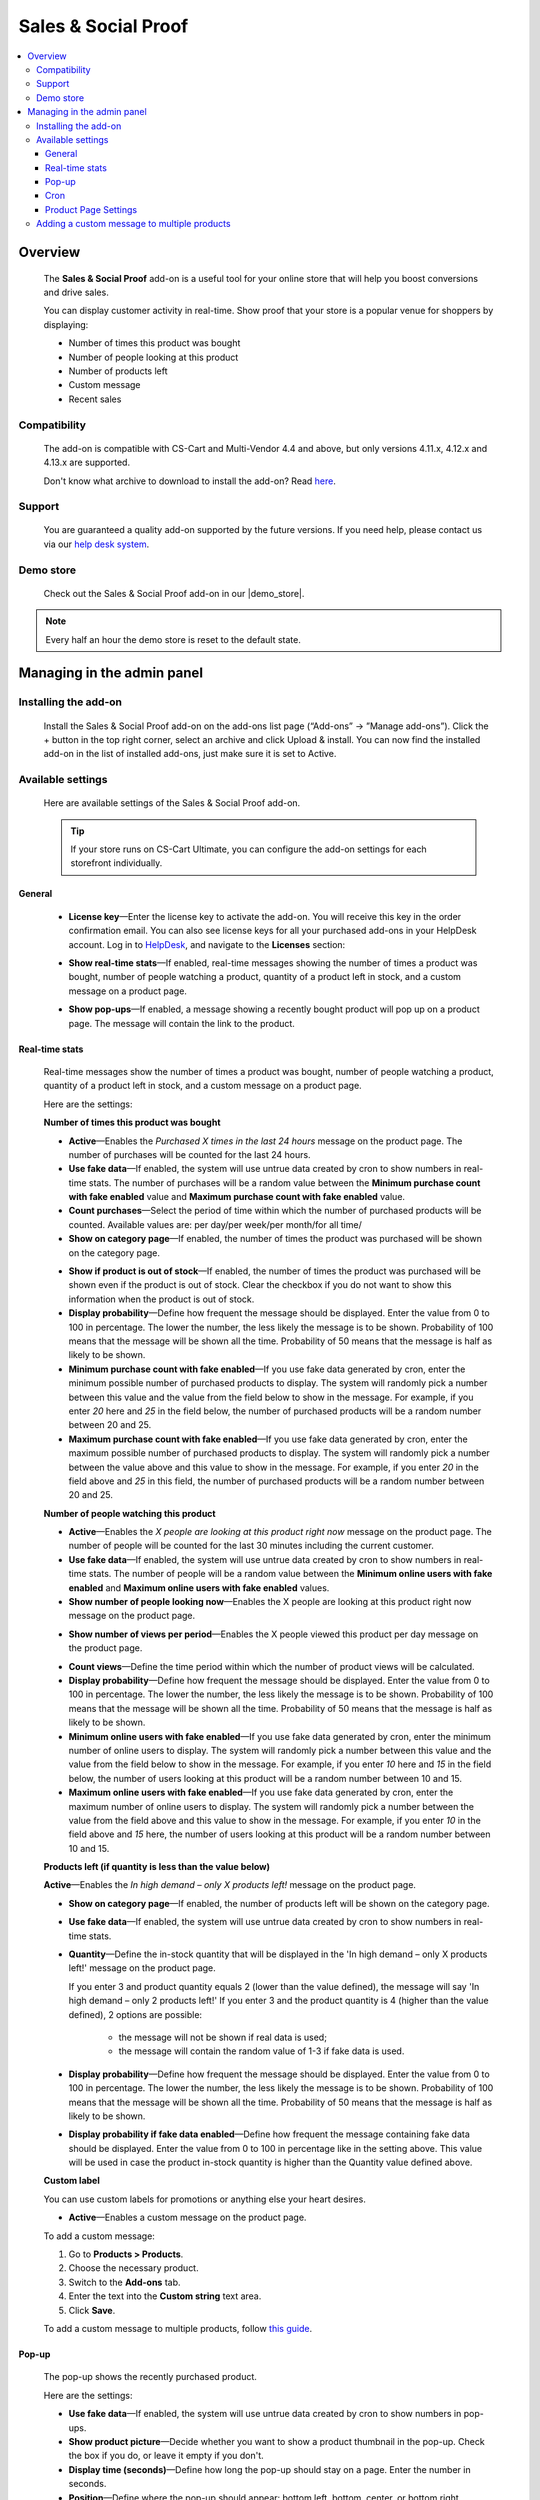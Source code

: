 ********************
Sales & Social Proof
********************

.. raw:: html

    <div class="buy-now">
        <a href="https://marketplace.simtechdev.com/landing/100000171" class="btn buy-now__btn">Buy now</a>
    </div>



.. contents::
    :local: 
    :depth: 3

--------
Overview
--------

    The **Sales & Social Proof** add-on is a useful tool for your online store that will help you boost conversions and drive sales.

    You can display customer activity in real-time. Show proof that your store is a popular venue for shoppers by displaying:

    - Number of times this product was bought

    - Number of people looking at this product

    - Number of products left

    - Custom message

    - Recent sales

    .. fancybox:: img/social-proof-product-page-new.png
        :alt: Sales & Social Proof product page

=============
Compatibility
=============

    The add-on is compatible with CS-Cart and Multi-Vendor 4.4 and above, but only versions 4.11.x, 4.12.x and 4.13.x are supported.

    Don't know what archive to download to install the add-on? Read `here <https://www.simtechdev.com/docs/faq/index.html#what-archive-do-i-download>`_.

=======
Support
=======

    You are guaranteed a quality add-on supported by the future versions. If you need help, please contact us via our `help desk system <http://www.simtechdev.com/helpdesk>`_.

==========
Demo store
==========

    Check out the Sales & Social Proof add-on in our |demo_store|.

.. |demo_store| raw:: html

   <!--noindex--><a href="https://sales-and-social-proof.demo.simtechdev.com" target="_blank" rel="nofollow">demo store</a><!--/noindex-->

.. note::
    
    Every half an hour the demo store is reset to the default state.

---------------------------
Managing in the admin panel
---------------------------

=====================
Installing the add-on
=====================

    Install the Sales & Social Proof add-on on the add-ons list page (“Add-ons” → ”Manage add-ons”). Click the + button in the top right corner, select an archive and click Upload & install. You can now find the installed add-on in the list of installed add-ons, just make sure it is set to Active.

    .. fancybox:: img/social-proof-add-on-install.png
        :alt: Sales & Social Proof add-on

==================
Available settings
==================

    Here are available settings of the Sales & Social Proof add-on.

    .. tip::

        If your store runs on CS-Cart Ultimate, you can configure the add-on settings for each storefront individually.

+++++++
General
+++++++

    .. fancybox:: img/sales-and-social-proof-general-settings.png
        :alt: Sales & Social Proof add-on

    * **License key**—Enter the license key to activate the add-on. You will receive this key in the order confirmation email. You can also see license keys for all your purchased add-ons in your HelpDesk account. Log in to `HelpDesk <https://www.simtechdev.com/helpdesk>`_, and navigate to the **Licenses** section:

    .. fancybox:: img/licenses.png
        :alt: Sales & Social Proof add-on

    * **Show real-time stats**—If enabled, real-time messages showing the number of times a product was bought, number of people watching a product, quantity of a product left in stock, and a custom message on a product page.

    .. fancybox:: img/social-proof-real-time-stats-new.png
        :alt: Social Proof real-time stats

    * **Show pop-ups**—If enabled, a message showing a recently bought product will pop up on a product page. The message will contain the link to the product.

    .. fancybox:: img/social-proof-popup-new.png
        :alt: Social Proof pop-ups

+++++++++++++++
Real-time stats
+++++++++++++++

    Real-time messages show the number of times a product was bought, number of people watching a product, quantity of a product left in stock, and a custom message on a product page.

    .. fancybox:: img/social-proof-product-page-11.png
        :alt: Social Proof product page

    Here are the settings:

    **Number of times this product was bought**

    .. image:: img/social-proof-products-purchased.png
        :alt: Social Proof add-on

    .. fancybox:: img/sales-and-social-proof-real-time-stats-1.png
        :alt: Social Proof add-on

    * **Active**—Enables the *Purchased X times in the last 24 hours* message on the product page. The number of purchases will be counted for the last 24 hours.
    
    * **Use fake data**—If enabled, the system will use untrue data created by cron to show numbers in real-time stats. The number of purchases will be a random value between the **Minimum purchase count with fake enabled** value and **Maximum purchase count with fake enabled** value.

    * **Count purchases**—Select the period of time within which the number of purchased products will be counted. Available values are: per day/per week/per month/for all time/

    * **Show on category page**—If enabled, the number of times the product was purchased will be shown on the category page.

    .. fancybox:: img/sales-and-social-proof-category-page-1.png
        :alt: Social Proof add-on

    * **Show if product is out of stock**—If enabled, the number of times the product was purchased will be shown even if the product is out of stock. Clear the checkbox if you do not want to show this information when the product is out of stock.

    * **Display probability**—Define how frequent the message should be displayed. Enter the value from 0 to 100 in percentage. The lower the number, the less likely the message is to be shown. Probability of 100 means that the message will be shown all the time. Probability of 50 means that the message is half as likely to be shown.

    * **Minimum purchase count with fake enabled**—If you use fake data generated by cron, enter the minimum possible number of purchased products to display. The system will randomly pick a number between this value and the value from the field below to show in the message. For example, if you enter *20* here and *25* in the field below, the number of purchased products will be a random number between 20 and 25.

    * **Maximum purchase count with fake enabled**—If you use fake data generated by cron, enter the maximum possible number of purchased products to display. The system will randomly pick a number between the value above and this value to show in the message. For example, if you enter *20* in the field above and *25* in this field, the number of purchased products will be a random number between 20 and 25.

    **Number of people watching this product**

    .. image:: img/social-proof-people-watching.png
        :alt: Social Proof add-on

    .. fancybox:: img/sales-and-social-proof-real-time-stats-2.png
        :alt: Social Proof add-on

    * **Active**—Enables the *X people are looking at this product right now* message on the product page. The number of people will be counted for the last 30 minutes including the current customer.

    * **Use fake data**—If enabled, the system will use untrue data created by cron to show numbers in real-time stats. The number of people will be a random value between the **Minimum online users with fake enabled** and **Maximum online users with fake enabled** values.

    * **Show number of people looking now**—Enables the X people are looking at this product right now message on the product page.
 
    .. image:: img/message-a.png

    * **Show number of views per period**—Enables the X people viewed this product per day message on the product page.

    .. image:: img/message-b.png

    * **Count views**—Define the time period within which the number of product views will be calculated.

    * **Display probability**—Define how frequent the message should be displayed. Enter the value from 0 to 100 in percentage. The lower the number, the less likely the message is to be shown. Probability of 100 means that the message will be shown all the time. Probability of 50 means that the message is half as likely to be shown.

    * **Minimum online users with fake enabled**—If you use fake data generated by cron, enter the minimum number of online users to display. The system will randomly pick a number between this value and the value from the field below to show in the message. For example, if you enter *10* here and *15* in the field below, the number of users looking at this product will be a random number between 10 and 15.

    * **Maximum online users with fake enabled**—If you use fake data generated by cron, enter the maximum number of online users to display. The system will randomly pick a number between the value from the field above and this value to show in the message. For example, if you enter *10* in the field above and *15* here, the number of users looking at this product will be a random number between 10 and 15.

    **Products left (if quantity is less than the value below)**

    .. image:: img/social-proof-products-left.png

    .. fancybox:: img/sales-and-social-proof-real-time-stats-3.png
        :alt: Social Proof add-on

    **Active**—Enables the *In high demand – only X products left!* message on the product page.

    * **Show on category page**—If enabled, the number of products left will be shown on the category page.

    .. fancybox:: img/show-on-category-page.png
        :alt: Social Proof add-on

    * **Use fake data**—If enabled, the system will use untrue data created by cron to show numbers in real-time stats.

    * **Quantity**—Define the in-stock quantity that will be displayed in the 'In high demand – only X products left!' message on the product page.

      If you enter 3 and product quantity equals 2 (lower than the value defined), the message will say 'In high demand – only 2 products left!'
      If you enter 3 and the product quantity is 4 (higher than the value defined), 2 options are possible:
    
        - the message will not be shown if real data is used;
        
        - the message will contain the random value of 1-3 if fake data is used.

    * **Display probability**—Define how frequent the message should be displayed. Enter the value from 0 to 100 in percentage. The lower the number, the less likely the message is to be shown. Probability of 100 means that the message will be shown all the time. Probability of 50 means that the message is half as likely to be shown.

    * **Display probability if fake data enabled**—Define how frequent the message containing fake data should be displayed. Enter the value from 0 to 100 in percentage like in the setting above. This value will be used in case the product in-stock quantity is higher than the Quantity value defined above.

    **Custom label**

    You can use custom labels for promotions or anything else your heart desires.

    .. image:: img/social-proof-custom-label.png

    .. fancybox:: img/sales-and-social-proof-real-time-stats-4.png
        :alt: Social Proof add-on

    * **Active**—Enables a custom message on the product page. 

    To add a custom message:

    1. Go to **Products > Products**.

    2. Choose the necessary product.

    3. Switch to the **Add-ons** tab.

    4. Enter the text into the **Custom string** text area.

    5. Click **Save**.

    To add a custom message to multiple products, follow `this guide <Adding a custom message to multiple products>`_.

++++++
Pop-up
++++++

    The pop-up shows the recently purchased product.

    .. image:: img/social-proof-popup-small.png

    Here are the settings:

    .. fancybox:: img/sales-and-social-proof-real-time-stats-5.png
        :alt: Social Proof add-on

    * **Use fake data**—If enabled, the system will use untrue data created by cron to show numbers in pop-ups.

    * **Show product picture**—Decide whether you want to show a product thumbnail in the pop-up. Check the box if you do, or leave it empty if you don't.

    * **Display time (seconds)**—Define how long the pop-up should stay on a page. Enter the number in seconds.

    * **Position**—Define where the pop-up should appear: bottom left, bottom, center, or bottom right.

++++
Cron
++++

    You can use a cron job to update the number of purchased products. Otherwise, you will need to update the number of purchased products manually using the **Number of times this product was bought** field in the **Add-ons** tab on the products editing page in the admin panel.

    .. note::
        Cron generates fake data only

    .. fancybox:: img/sales-and-social-proof-real-time-stats-6.png
        :alt: Social Proof add-on

    * **Active**—Enables cron.

    .. fancybox:: img/social-proof-number-of-purchased-products.png
        :alt: Social Proof cron settings

    * **Cron key**—Enter the password to the cron script.

    * **When to execute (times per day)**—Define how often the cron script will update the number of purchased products.

    **Command to run:**

    .. code::

        http://demostore.com/index.php?dispatch=social_proof_cron.update_purchase_qty&cron_key=XXXXXXXX

    where

    **http://demostore.com/** is the path to your website

    **XXXXXXXX** is the access key to the cron script that you can find in the field above.

    .. note::

        A cron script should be run on your server. If you have any difficulties with it, please contact your server administrator or `contact us <https://www.simtechdev.com/helpdesk>`_ for help.

    If you run the cron script in the browser, you will see the following notifications:

    - when it's too early for the cron launch

    .. fancybox:: img/social-proof-cron-notification.png
        :alt: Social Proof cron settings

    - when the cron is launched

    .. fancybox:: img/social-proof-cron-notifications2.png
        :alt: Social Proof cron settings

    - when the cron key is not correct

    .. fancybox:: img/social-proof-cron-notifications3.png
        :alt: Social Proof cron settings

+++++++++++++++++++++
Product Page Settings
+++++++++++++++++++++

Additional add-on setting are available at the **Add-on** tab of the Product page on Admin Panel 

.. fancybox:: img/SSP.png
    :alt: Product Page add-on Settings

* **Custom String** - Allows to create a special message for a pop-up window.

* **Number of times this product was bought** - The number of purchases will be counted for the last 24 hours.

* **Display the product in the pop-up** - Display a recently purchased product in a pop-up window.

============================================
Adding a custom message to multiple products
============================================

    To add a custom message:

    1. Go to **Products > Products**.

    2. Choose the necessary products and click **Edit selected**.

    3. Click **Unselect all** and then select the **Custom string** box. Click **Modify selected**.

    .. fancybox:: img/social-proof-editing-products.png
        :alt: editing multiple products

    3. Click **Apply values to all the selected products**, select the **Custom string** box and input your text. Click **Apply**.

    .. fancybox:: img/social-proof-custom-string.png
        :alt: editing multiple products

    4. The value will be applied to all the selected products. Click **Save**.

    .. fancybox:: img/social-proof-click-save.png
        :alt: editing multiple products